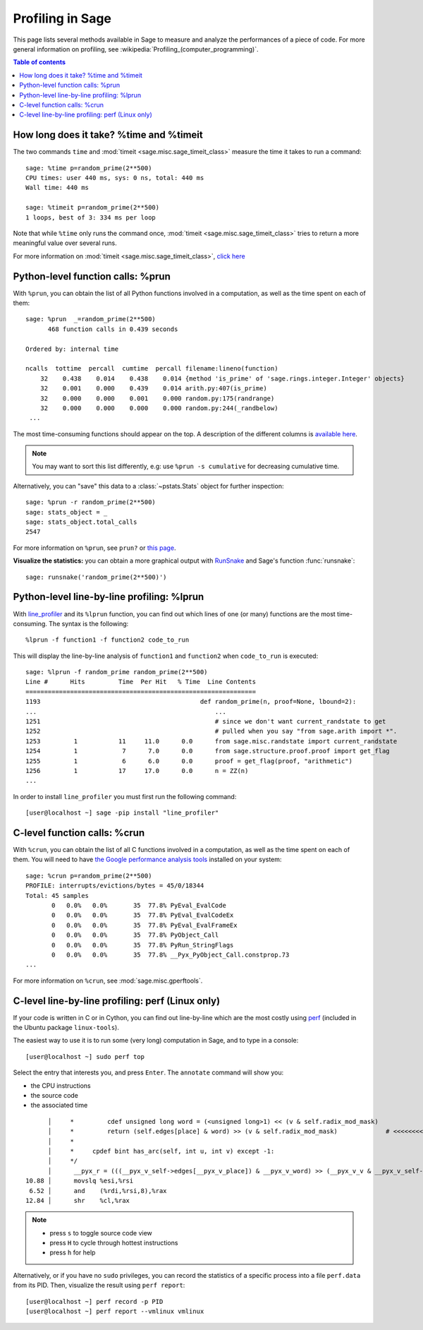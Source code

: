 .. nodoctest

.. _profiling:

Profiling in Sage
=================

This page lists several methods available in Sage to measure and analyze the
performances of a piece of code. For more general information on profiling, see
:wikipedia:`Profiling_(computer_programming)`.

.. contents:: Table of contents
   :depth: 2

How long does it take? %time and %timeit
^^^^^^^^^^^^^^^^^^^^^^^^^^^^^^^^^^^^^^^^

The two commands ``time`` and :mod:`timeit <sage.misc.sage_timeit_class>` measure the time it takes to run a command::

  sage: %time p=random_prime(2**500)
  CPU times: user 440 ms, sys: 0 ns, total: 440 ms
  Wall time: 440 ms

  sage: %timeit p=random_prime(2**500)
  1 loops, best of 3: 334 ms per loop

Note that while ``%time`` only runs the command once, :mod:`timeit
<sage.misc.sage_timeit_class>` tries to return a more meaningful value over
several runs.

For more information on :mod:`timeit <sage.misc.sage_timeit_class>`, `click here
<https://docs.python.org/2/library/timeit.html>`_

Python-level function calls: %prun
^^^^^^^^^^^^^^^^^^^^^^^^^^^^^^^^^^

With ``%prun``, you can obtain the list of all Python functions involved in a
computation, as well as the time spent on each of them::

  sage: %prun  _=random_prime(2**500)
        468 function calls in 0.439 seconds

  Ordered by: internal time

  ncalls  tottime  percall  cumtime  percall filename:lineno(function)
      32    0.438    0.014    0.438    0.014 {method 'is_prime' of 'sage.rings.integer.Integer' objects}
      32    0.001    0.000    0.439    0.014 arith.py:407(is_prime)
      32    0.000    0.000    0.001    0.000 random.py:175(randrange)
      32    0.000    0.000    0.000    0.000 random.py:244(_randbelow)
   ...

The most time-consuming functions should appear on the top. A description of the
different columns is `available here
<https://docs.python.org/2/library/profile.html#instant-user-s-manual>`_.

.. NOTE::

   You may want to sort this list differently, e.g: use ``%prun -s cumulative``
   for decreasing cumulative time.

Alternatively, you can "save" this data to a :class:`~pstats.Stats` object for
further inspection::

  sage: %prun -r random_prime(2**500)
  sage: stats_object = _
  sage: stats_object.total_calls
  2547

For more information on ``%prun``, see ``prun?`` or `this page
<http://ipython.org/ipython-doc/dev/interactive/magics.html#magic-prun>`_.

**Visualize the statistics:** you can obtain a more graphical output with
`RunSnake <http://www.vrplumber.com/programming/runsnakerun/>`_ and Sage's
function :func:`runsnake`::

  sage: runsnake('random_prime(2**500)')

Python-level line-by-line profiling: %lprun
^^^^^^^^^^^^^^^^^^^^^^^^^^^^^^^^^^^^^^^^^^^

With `line_profiler <https://pypi.python.org/pypi/line_profiler/>`_ and its
``%lprun`` function, you can find out which lines of one (or many) functions are
the most time-consuming. The syntax is the following::

  %lprun -f function1 -f function2 code_to_run

This will display the line-by-line analysis of ``function1`` and ``function2``
when ``code_to_run`` is executed::

  sage: %lprun -f random_prime random_prime(2**500)
  Line #      Hits         Time  Per Hit   % Time  Line Contents
  ==============================================================
  1193                                           def random_prime(n, proof=None, lbound=2):
  ...                                                ...
  1251                                               # since we don't want current_randstate to get
  1252                                               # pulled when you say "from sage.arith import *".
  1253         1           11     11.0      0.0      from sage.misc.randstate import current_randstate
  1254         1            7      7.0      0.0      from sage.structure.proof.proof import get_flag
  1255         1            6      6.0      0.0      proof = get_flag(proof, "arithmetic")
  1256         1           17     17.0      0.0      n = ZZ(n)
  ...

In order to install ``line_profiler`` you must first run the following command::

  [user@localhost ~] sage -pip install "line_profiler"

C-level function calls: %crun
^^^^^^^^^^^^^^^^^^^^^^^^^^^^^

With ``%crun``, you can obtain the list of all C functions involved in a
computation, as well as the time spent on each of them. You will need to have
`the Google performance analysis tools <https://code.google.com/p/gperftools/>`_
installed on your system::

  sage: %crun p=random_prime(2**500)
  PROFILE: interrupts/evictions/bytes = 45/0/18344
  Total: 45 samples
         0   0.0%   0.0%       35  77.8% PyEval_EvalCode
         0   0.0%   0.0%       35  77.8% PyEval_EvalCodeEx
         0   0.0%   0.0%       35  77.8% PyEval_EvalFrameEx
         0   0.0%   0.0%       35  77.8% PyObject_Call
         0   0.0%   0.0%       35  77.8% PyRun_StringFlags
         0   0.0%   0.0%       35  77.8% __Pyx_PyObject_Call.constprop.73
  ...

For more information on ``%crun``, see :mod:`sage.misc.gperftools`.

C-level line-by-line profiling: perf (Linux only)
^^^^^^^^^^^^^^^^^^^^^^^^^^^^^^^^^^^^^^^^^^^^^^^^^

If your code is written in C or in Cython, you can find out line-by-line which
are the most costly using `perf
<https://perf.wiki.kernel.org/index.php/Main_Page>`_ (included in the Ubuntu
package ``linux-tools``).

The easiest way to use it is to run some (very long) computation in Sage, and to
type in a console::

  [user@localhost ~] sudo perf top

Select the entry that interests you, and press ``Enter``. The ``annotate``
command will show you:

* the CPU instructions
* the source code
* the associated time

::

        │     *         cdef unsigned long word = (<unsigned long>1) << (v & self.radix_mod_mask)
        │     *         return (self.edges[place] & word) >> (v & self.radix_mod_mask)             # <<<<<<<<<<<<<<
        │     *
        │     *     cpdef bint has_arc(self, int u, int v) except -1:
        │     */
        │      __pyx_r = (((__pyx_v_self->edges[__pyx_v_place]) & __pyx_v_word) >> (__pyx_v_v & __pyx_v_self->radix_mod_mask));
  10.88 │      movslq %esi,%rsi
   6.52 │      and    (%rdi,%rsi,8),%rax
  12.84 │      shr    %cl,%rax


.. NOTE::

  * press ``s`` to toggle source code view
  * press ``H`` to cycle through hottest instructions
  * press ``h`` for help

Alternatively, or if you have no ``sudo`` privileges, you can record the statistics
of a specific process into a file ``perf.data`` from its PID. Then, visualize
the result using ``perf report``::

  [user@localhost ~] perf record -p PID
  [user@localhost ~] perf report --vmlinux vmlinux
